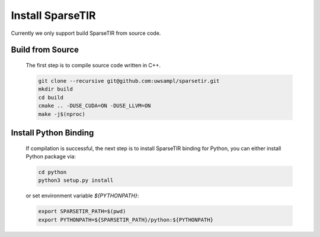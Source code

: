 ..  Licensed to the Apache Software Foundation (ASF) under one
    or more contributor license agreements.  See the NOTICE file
    distributed with this work for additional information
    regarding copyright ownership.  The ASF licenses this file
    to you under the Apache License, Version 2.0 (the
    "License"); you may not use this file except in compliance
    with the License.  You may obtain a copy of the License at

..    http://www.apache.org/licenses/LICENSE-2.0

..  Unless required by applicable law or agreed to in writing,
    software distributed under the License is distributed on an
    "AS IS" BASIS, WITHOUT WARRANTIES OR CONDITIONS OF ANY
    KIND, either express or implied.  See the License for the
    specific language governing permissions and limitations
    under the License.

Install SparseTIR
=================

Currently we only support build SparseTIR from source code.

Build from Source
-----------------

  The first step is to compile source code written in C++.

  .. code:: bash

    git clone --recursive git@github.com:uwsampl/sparsetir.git
    mkdir build
    cd build
    cmake .. -DUSE_CUDA=ON -DUSE_LLVM=ON
    make -j$(nproc)

Install Python Binding
----------------------

  If compilation is successful, the next step is to install SparseTIR binding for Python, you can either install Python package via:

  .. code:: bash

    cd python
    python3 setup.py install
  

  or set environment variable `${PYTHONPATH}`:

  .. code:: bash

    export SPARSETIR_PATH=$(pwd)
    export PYTHONPATH=${SPARSETIR_PATH}/python:${PYTHONPATH}

